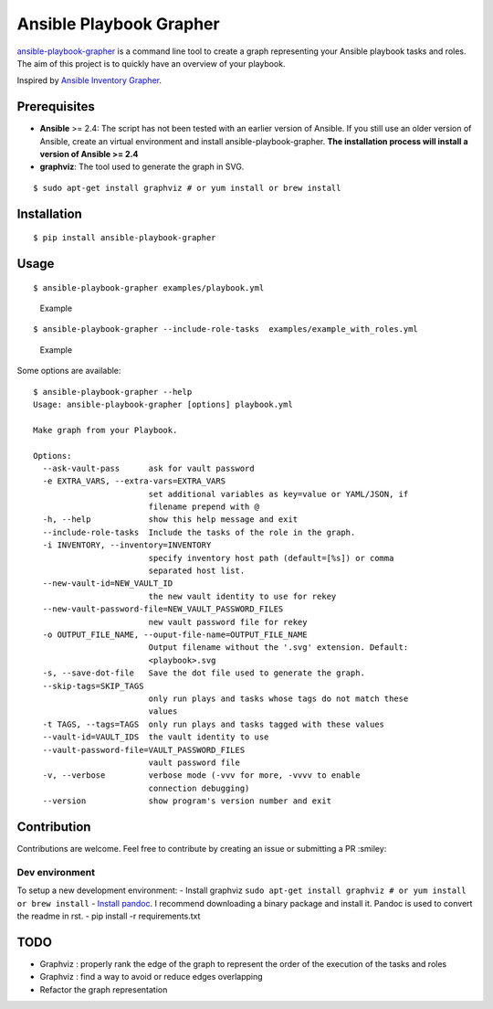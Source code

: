Ansible Playbook Grapher
========================

|Build Status| |PyPI version|

`ansible-playbook-grapher <https://github.com/haidaraM/ansible-playbook-grapher>`__
is a command line tool to create a graph representing your Ansible
playbook tasks and roles. The aim of this project is to quickly have an
overview of your playbook.

Inspired by `Ansible Inventory
Grapher <https://github.com/willthames/ansible-inventory-grapher>`__.

Prerequisites
-------------

-  **Ansible** >= 2.4: The script has not been tested with an earlier
   version of Ansible. If you still use an older version of Ansible,
   create an virtual environment and install ansible-playbook-grapher.
   **The installation process will install a version of Ansible >= 2.4**

-  **graphviz**: The tool used to generate the graph in SVG.

::

    $ sudo apt-get install graphviz # or yum install or brew install

Installation
------------

::

    $ pip install ansible-playbook-grapher

Usage
-----

::

    $ ansible-playbook-grapher examples/playbook.yml

.. figure:: examples/example.png
   :alt: Example

   Example

::

    $ ansible-playbook-grapher --include-role-tasks  examples/example_with_roles.yml

.. figure:: examples/example_with_roles.png
   :alt: Example

   Example

Some options are available:

::

    $ ansible-playbook-grapher --help
    Usage: ansible-playbook-grapher [options] playbook.yml

    Make graph from your Playbook.

    Options:
      --ask-vault-pass      ask for vault password
      -e EXTRA_VARS, --extra-vars=EXTRA_VARS
                            set additional variables as key=value or YAML/JSON, if
                            filename prepend with @
      -h, --help            show this help message and exit
      --include-role-tasks  Include the tasks of the role in the graph.
      -i INVENTORY, --inventory=INVENTORY
                            specify inventory host path (default=[%s]) or comma
                            separated host list.
      --new-vault-id=NEW_VAULT_ID
                            the new vault identity to use for rekey
      --new-vault-password-file=NEW_VAULT_PASSWORD_FILES
                            new vault password file for rekey
      -o OUTPUT_FILE_NAME, --ouput-file-name=OUTPUT_FILE_NAME
                            Output filename without the '.svg' extension. Default:
                            <playbook>.svg
      -s, --save-dot-file   Save the dot file used to generate the graph.
      --skip-tags=SKIP_TAGS
                            only run plays and tasks whose tags do not match these
                            values
      -t TAGS, --tags=TAGS  only run plays and tasks tagged with these values
      --vault-id=VAULT_IDS  the vault identity to use
      --vault-password-file=VAULT_PASSWORD_FILES
                            vault password file
      -v, --verbose         verbose mode (-vvv for more, -vvvv to enable
                            connection debugging)
      --version             show program's version number and exit

Contribution
------------

Contributions are welcome. Feel free to contribute by creating an issue
or submitting a PR :smiley:

Dev environment
~~~~~~~~~~~~~~~

To setup a new development environment: - Install graphviz
``sudo apt-get install graphviz # or yum install or brew install`` -
`Install pandoc <https://pandoc.org/installing.html>`__. I recommend
downloading a binary package and install it. Pandoc is used to convert
the readme in rst. - pip install -r requirements.txt

TODO
----

-  Graphviz : properly rank the edge of the graph to represent the order
   of the execution of the tasks and roles
-  Graphviz : find a way to avoid or reduce edges overlapping
-  Refactor the graph representation

.. |Build Status| image:: https://travis-ci.org/haidaraM/ansible-playbook-grapher.svg?branch=master
   :target: https://travis-ci.org/haidaraM/ansible-playbook-grapher
.. |PyPI version| image:: https://badge.fury.io/py/ansible-playbook-grapher.svg
   :target: https://badge.fury.io/py/ansible-playbook-grapher


